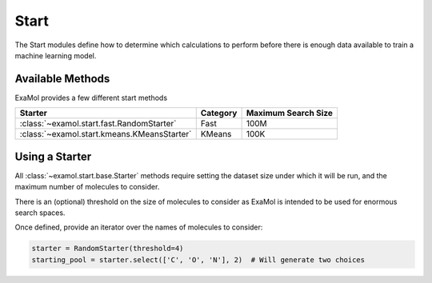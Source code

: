 Start
=====

The Start modules define how to determine which calculations to perform before
there is enough data available to train a machine learning model.

Available Methods
-----------------

ExaMol provides a few different start methods

.. list-table::
   :header-rows: 1

   * - Starter
     - Category
     - Maximum Search Size
   * - :class:`~examol.start.fast.RandomStarter`
     - Fast
     - 100M
   * - :class:`~examol.start.kmeans.KMeansStarter`
     - KMeans
     - 100K

Using a Starter
---------------

All :class:`~examol.start.base.Starter` methods require setting
the dataset size under which it will be run,
and the maximum number of molecules to consider.

There is an (optional) threshold on the size of molecules to consider as ExaMol is intended to be used
for enormous search spaces.

Once defined, provide an iterator over the names of molecules to consider:

.. code-block:: python

    starter = RandomStarter(threshold=4)
    starting_pool = starter.select(['C', 'O', 'N'], 2)  # Will generate two choices
